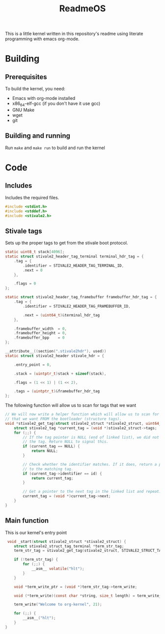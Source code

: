 #+TITLE: ReadmeOS
#+PROPERTY: header-args:c :tangle main.c

This is a little kernel written in this repository's readme using literate programming with emacs org-mode.

* Building
** Prerequisites
To build the kernel, you need:
- Emacs with org-mode installed
- x86_64-elf-gcc (if you don't have it use gcc)
- GNU Make
- wget
- git
** Building and running
Run =make= and =make run= to build and run the kernel

* Code
** Includes
Includes the required files.
#+BEGIN_SRC c
  #include <stdint.h>
  #include <stddef.h>
  #include <stivale2.h>
#+END_SRC

** Stivale tags
Sets up the proper tags to get from the stivale boot protocol.
 #+BEGIN_SRC c
   static uint8_t stack[4096];
   static struct stivale2_header_tag_terminal terminal_hdr_tag = {
       .tag = {
           .identifier = STIVALE2_HEADER_TAG_TERMINAL_ID,
           .next = 0
       },

       .flags = 0
   };
   
   static struct stivale2_header_tag_framebuffer framebuffer_hdr_tag = {
       .tag = {
           .identifier = STIVALE2_HEADER_TAG_FRAMEBUFFER_ID,

           .next = (uint64_t)&terminal_hdr_tag
       },

       .framebuffer_width  = 0,
       .framebuffer_height = 0,
       .framebuffer_bpp    = 0
   };
   
   __attribute__((section(".stivale2hdr"), used))
   static struct stivale2_header stivale_hdr = {

       .entry_point = 0,

       .stack = (uintptr_t)stack + sizeof(stack),
 
       .flags = (1 << 1) | (1 << 2),

       .tags = (uintptr_t)&framebuffer_hdr_tag
   };
   
   #+END_SRC
The following function will allow us to scan for tags that we want

#+BEGIN_SRC c
    // We will now write a helper function which will allow us to scan for tags
    // that we want FROM the bootloader (structure tags).
    void *stivale2_get_tag(struct stivale2_struct *stivale2_struct, uint64_t id) {
        struct stivale2_tag *current_tag = (void *)stivale2_struct->tags;
        for (;;) {
            // If the tag pointer is NULL (end of linked list), we did not find
            // the tag. Return NULL to signal this.
            if (current_tag == NULL) {
                return NULL;
            }
  
            // Check whether the identifier matches. If it does, return a pointer
            // to the matching tag.
            if (current_tag->identifier == id) {
                return current_tag;
            }
  
            // Get a pointer to the next tag in the linked list and repeat.
            current_tag = (void *)current_tag->next;
        }
    }
#+END_SRC

** Main function
This is our kernel's entry point
#+BEGIN_SRC c
     void _start(struct stivale2_struct *stivale2_struct) {
        struct stivale2_struct_tag_terminal *term_str_tag;
        term_str_tag = stivale2_get_tag(stivale2_struct, STIVALE2_STRUCT_TAG_TERMINAL_ID);
  
        if (!term_str_tag) {
            for (;;) {
                __asm__ volatile("hlt");
            }
        }
  
        void *term_write_ptr = (void *)term_str_tag->term_write;
  
        void (*term_write)(const char *string, size_t length) = term_write_ptr;
 
        term_write("Welcome to org-kernel", 21);
  
        for (;;) {
            __asm__("hlt");
        }
    }
#+END_SRC
